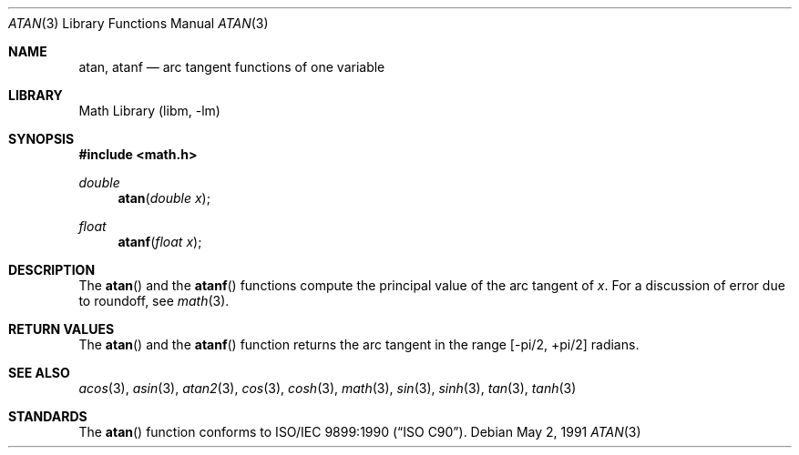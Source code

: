 .\" Copyright (c) 1991 The Regents of the University of California.
.\" All rights reserved.
.\"
.\" Redistribution and use in source and binary forms, with or without
.\" modification, are permitted provided that the following conditions
.\" are met:
.\" 1. Redistributions of source code must retain the above copyright
.\"    notice, this list of conditions and the following disclaimer.
.\" 2. Redistributions in binary form must reproduce the above copyright
.\"    notice, this list of conditions and the following disclaimer in the
.\"    documentation and/or other materials provided with the distribution.
.\" 4. Neither the name of the University nor the names of its contributors
.\"    may be used to endorse or promote products derived from this software
.\"    without specific prior written permission.
.\"
.\" THIS SOFTWARE IS PROVIDED BY THE REGENTS AND CONTRIBUTORS ``AS IS'' AND
.\" ANY EXPRESS OR IMPLIED WARRANTIES, INCLUDING, BUT NOT LIMITED TO, THE
.\" IMPLIED WARRANTIES OF MERCHANTABILITY AND FITNESS FOR A PARTICULAR PURPOSE
.\" ARE DISCLAIMED.  IN NO EVENT SHALL THE REGENTS OR CONTRIBUTORS BE LIABLE
.\" FOR ANY DIRECT, INDIRECT, INCIDENTAL, SPECIAL, EXEMPLARY, OR CONSEQUENTIAL
.\" DAMAGES (INCLUDING, BUT NOT LIMITED TO, PROCUREMENT OF SUBSTITUTE GOODS
.\" OR SERVICES; LOSS OF USE, DATA, OR PROFITS; OR BUSINESS INTERRUPTION)
.\" HOWEVER CAUSED AND ON ANY THEORY OF LIABILITY, WHETHER IN CONTRACT, STRICT
.\" LIABILITY, OR TORT (INCLUDING NEGLIGENCE OR OTHERWISE) ARISING IN ANY WAY
.\" OUT OF THE USE OF THIS SOFTWARE, EVEN IF ADVISED OF THE POSSIBILITY OF
.\" SUCH DAMAGE.
.\"
.\"     from: @(#)atan.3	5.1 (Berkeley) 5/2/91
.\" $FreeBSD: src/lib/msun/man/atan.3,v 1.11.12.1 2010/12/21 17:10:29 kensmith Exp $
.\"
.Dd May 2, 1991
.Dt ATAN 3
.Os
.Sh NAME
.Nm atan ,
.Nm atanf
.Nd arc tangent functions of one variable
.Sh LIBRARY
.Lb libm
.Sh SYNOPSIS
.In math.h
.Ft double
.Fn atan "double x"
.Ft float
.Fn atanf "float x"
.Sh DESCRIPTION
The
.Fn atan
and the
.Fn atanf
functions compute the principal value of the arc tangent of
.Fa x .
For a discussion of error due to roundoff, see
.Xr math 3 .
.Sh RETURN VALUES
The
.Fn atan
and the
.Fn atanf
function returns the arc tangent in the range
.Bk -words
.Bq -\*(Pi/2 , +\*(Pi/2
.Ek
radians.
.Sh SEE ALSO
.Xr acos 3 ,
.Xr asin 3 ,
.Xr atan2 3 ,
.Xr cos 3 ,
.Xr cosh 3 ,
.Xr math 3 ,
.Xr sin 3 ,
.Xr sinh 3 ,
.Xr tan 3 ,
.Xr tanh 3
.Sh STANDARDS
The
.Fn atan
function conforms to
.St -isoC .
